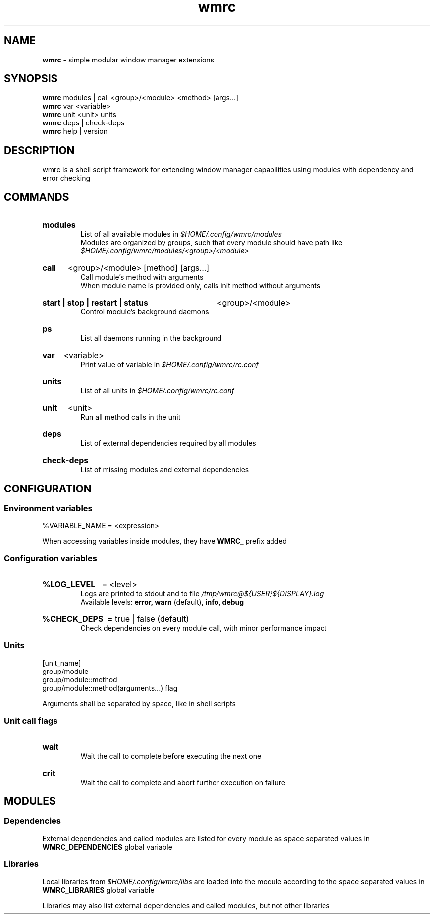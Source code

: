 .\" Manual for wmrc.
.TH "wmrc" 1 "18 August 2023" "wmrc 2.1.1" "wmrc manual"

.SH NAME
.B wmrc
\- simple modular window manager extensions

.SH SYNOPSIS
.B wmrc
modules | call <group>/<module> <method> [args...]
.br
.B wmrc
var <variable>
.br
.B wmrc
unit <unit>
units
.br
.B wmrc
deps | check-deps
.br
.B wmrc
help | version

.SH DESCRIPTION
.P
wmrc is a shell script framework for extending window manager capabilities
using modules with dependency and error checking

.SH COMMANDS
.HP
.B modules
.br
List of all available modules in
.I $HOME/.config/wmrc/modules
.br
Modules are organized by groups, such that every module should have path like
.I $HOME/.config/wmrc/modules/<group>/<module>

.HP
.B call
<group>/<module> [method] [args...]
.br
Call module's method with arguments
.br
When module name is provided only, calls init method without arguments

.HP
.B start | stop | restart | status
<group>/<module>
.br
Control module's background daemons

.HP
.B ps
.br
List all daemons running in the background

.HP
.B var
<variable>
.br
Print value of variable in
.I $HOME/.config/wmrc/rc.conf

.HP
.B units
.br
List of all units in
.I $HOME/.config/wmrc/rc.conf

.HP
.B unit
<unit>
.br
Run all method calls in the unit

.HP
.B deps
.br
List of external dependencies required by all modules

.HP
.B check-deps
.br
List of missing modules and external dependencies

.SH CONFIGURATION
.SS Environment variables
%VARIABLE_NAME = <expression>
.PP
When accessing variables inside modules, they have
.B WMRC_
prefix added

.SS Configuration variables
.HP
.B %LOG_LEVEL
= <level>
.br
Logs are printed to stdout and to file
.I /tmp/wmrc@${USER}${DISPLAY}.log
.br
Available levels:
.B error, warn
(default),
.B info, debug

.HP
.B %CHECK_DEPS
= true | false (default)
.br
Check dependencies on every module call, with minor performance impact


.SS Units
[unit_name]
.br
group/module
.br
group/module::method
.br
group/module::method(arguments...) flag
.PP
Arguments shall be separated by space, like in shell scripts

.SS Unit call flags
.HP
.B wait
.br
Wait the call to complete before executing the next one

.HP
.B crit
.br
Wait the call to complete and abort further execution on failure

.SH MODULES
.SS Dependencies
External dependencies and called modules are listed for every module
as space separated values in
.B WMRC_DEPENDENCIES
global variable

.SS Libraries
Local libraries from
.I $HOME/.config/wmrc/libs
are loaded into the module according to the space separated values in
.B WMRC_LIBRARIES
global variable
.PP
Libraries may also list external dependencies and called modules,
but not other libraries
